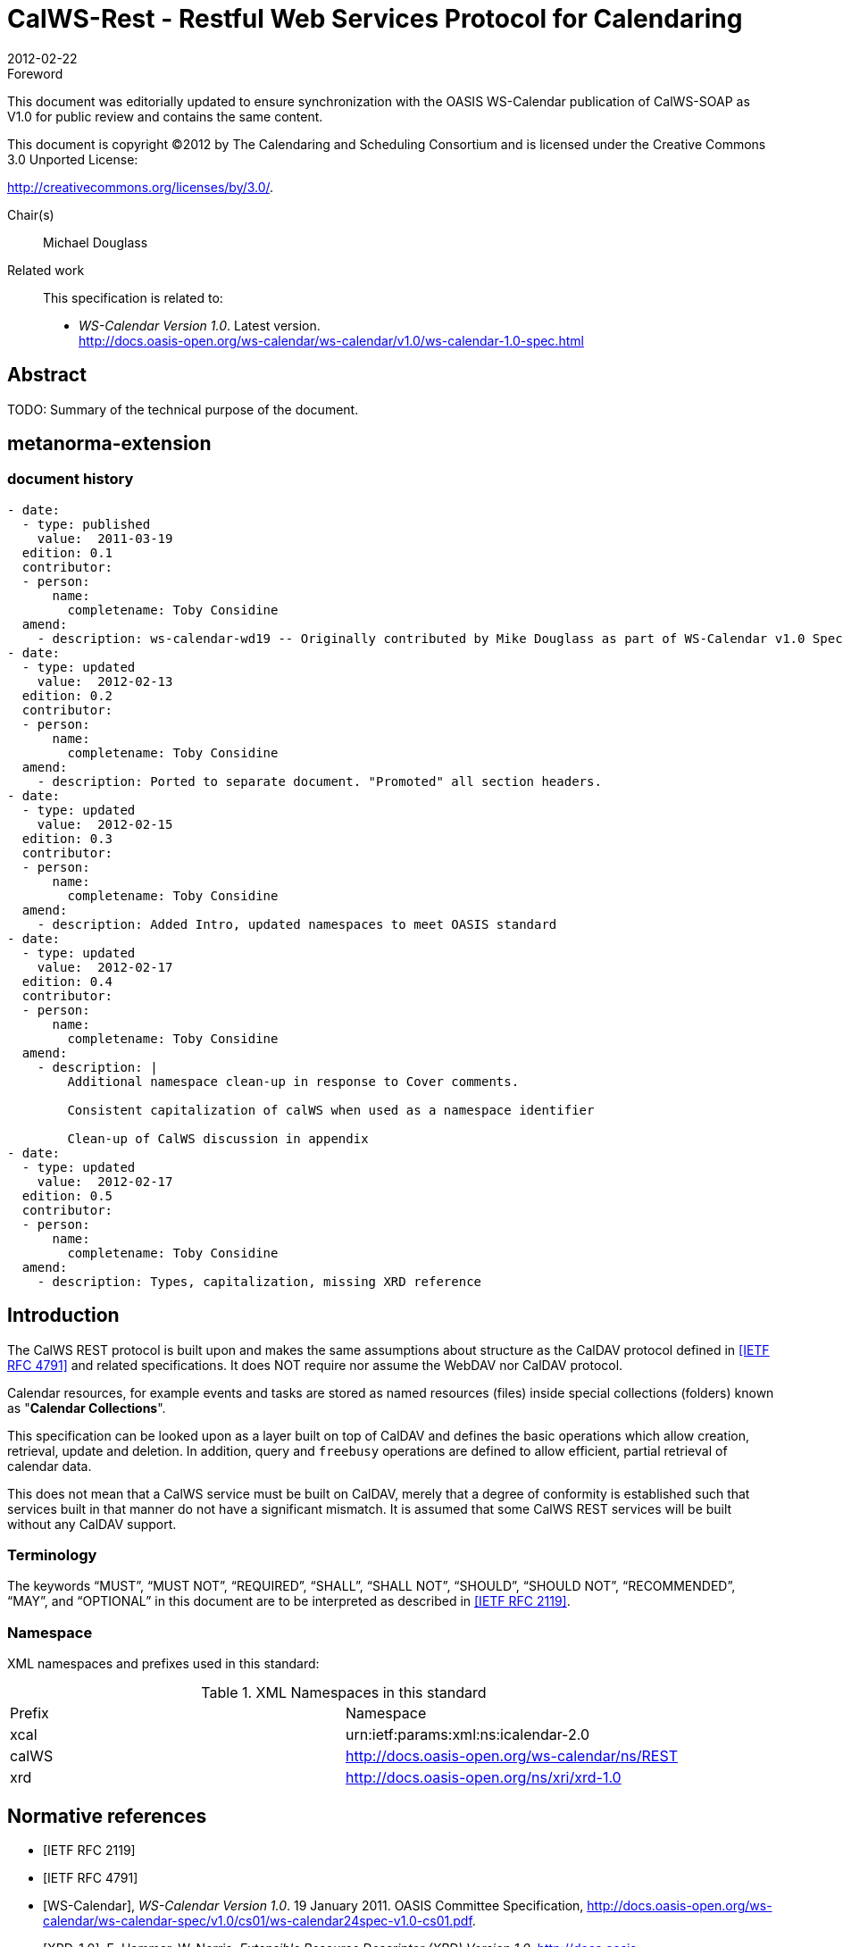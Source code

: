 = CalWS-Rest - Restful Web Services Protocol for Calendaring
:docnumber: 1011
:copyright-year: 2012
:language: en
:doctype: report
:edition: 1.0.1
:status: draft
:revdate: 2012-02-22
:published-date:
:technical-committee: XML
:mn-document-class: cc
:mn-output-extensions: xml,html,pdf,rxl
:local-cache-only:
:fullname: Michael Douglass
:role: editor
:email: douglm@rpi.edu
:affiliation: Rensselaer Polytechnic Institute

.Foreword

This document was editorially updated to ensure synchronization with the OASIS
WS-Calendar publication of CalWS-SOAP as V1.0 for public review and contains
the same content.

This document is copyright (C)2012 by The Calendaring and Scheduling
Consortium and is licensed under the Creative Commons 3.0 Unported License:

http://creativecommons.org/licenses/by/3.0/.

Chair(s):: Michael Douglass

Related work::
+
--
This specification is related to:

* _WS-Calendar Version 1.0_. Latest version. +
http://docs.oasis-open.org/ws-calendar/ws-calendar/v1.0/ws-calendar-1.0-spec.html
--

[abstract]
== Abstract

TODO: Summary of the technical purpose of the document.

[.preface]
== metanorma-extension

=== document history

[source,yaml]
----
- date:
  - type: published
    value:  2011-03-19
  edition: 0.1
  contributor:
  - person:
      name:
        completename: Toby Considine
  amend:
    - description: ws-calendar-wd19 -- Originally contributed by Mike Douglass as part of WS-Calendar v1.0 Specification. See full history in that document.
- date:
  - type: updated
    value:  2012-02-13
  edition: 0.2
  contributor:
  - person:
      name:
        completename: Toby Considine
  amend:
    - description: Ported to separate document. "Promoted" all section headers.
- date:
  - type: updated
    value:  2012-02-15
  edition: 0.3
  contributor:
  - person:
      name:
        completename: Toby Considine
  amend:
    - description: Added Intro, updated namespaces to meet OASIS standard
- date:
  - type: updated
    value:  2012-02-17
  edition: 0.4
  contributor:
  - person:
      name:
        completename: Toby Considine
  amend:
    - description: |
        Additional namespace clean-up in response to Cover comments.

        Consistent capitalization of calWS when used as a namespace identifier

        Clean-up of CalWS discussion in appendix
- date:
  - type: updated
    value:  2012-02-17
  edition: 0.5
  contributor:
  - person:
      name:
        completename: Toby Considine
  amend:
    - description: Types, capitalization, missing XRD reference
----

== Introduction

The CalWS REST protocol is built upon and makes the same assumptions about structure as the CalDAV
protocol defined in <<rfc4791>> and related specifications. It does NOT require nor assume the WebDAV
nor CalDAV protocol.

Calendar resources, for example events and tasks are stored as named resources (files) inside special
collections (folders) known as "**Calendar Collections**".

This specification can be looked upon as a layer built on top of CalDAV and defines the basic operations
which allow creation, retrieval, update and deletion. In addition, query and `freebusy` operations are
defined to allow efficient, partial retrieval of calendar data.

This does not mean that a CalWS service must be built on CalDAV, merely that a degree of conformity is
established such that services built in that manner do not have a significant mismatch. It is assumed that
some CalWS REST services will be built without any CalDAV support.

=== Terminology

The keywords "`MUST`", "`MUST NOT`", "`REQUIRED`", "`SHALL`", "`SHALL NOT`", "`SHOULD`",
"`SHOULD NOT`", "`RECOMMENDED`", "`MAY`", and "`OPTIONAL`" in this document are to be interpreted as
described in <<rfc2119>>.

=== Namespace

XML namespaces and prefixes used in this standard:

.XML Namespaces in this standard
|===
| Prefix | Namespace
| xcal | urn:ietf:params:xml:ns:icalendar-2.0
| calWS | http://docs.oasis-open.org/ws-calendar/ns/REST
| xrd | http://docs.oasis-open.org/ns/xri/xrd-1.0
|===

[bibliography]
== Normative references

* [[[rfc2119,IETF RFC 2119]]]

* [[[rfc4791,IETF RFC 4791]]]

* [[[wscal, WS-Calendar]]], _WS-Calendar Version 1.0_. 19 January 2011. OASIS Committee Specification, http://docs.oasis-open.org/ws-calendar/ws-calendar-spec/v1.0/cs01/ws-calendar24spec-v1.0-cs01.pdf.

* [[[xrd,XRD-1.0]]], E. Hammer, W. Norris, _Extensible Resource Descriptor (XRD) Version 1.0_, http://docs.oasis-open.org/xri/xrd/v1.0/xrd-1.0.html

* [[[rfc4918,RFC 4918]]]

* [[[rfc3339,RFC 3339]]]

* [[[rfc2616,RFC 2616]]]

* [[[xcal,IETF I-D draft-daboo-et-al-icalendar-in-xml]]]]

* [[[webl,IETF I-D draft-nottingham-http-link-header]]]

* [[[fb,CC/S 0903]]]

== Calendar Services

The Service interactions are built upon and make the same assumptions about structure as the CalDAV
protocol defined in <<rfc4791>> and related specifications. It does NOT require nor assume the WebDAV
nor CalDAV protocol but does make use of some of the same elements and structures in the CalDAV
XML namespace.

Calendar resources, for example events and tasks are stored as named resources (files) inside special
collections (folders) known as "*Calendar Collections*".

These services can be looked upon as a layer built on top of CalDAV and defines the basic operations
which allow creation, retrieval, update and deletion. In addition, query, and free-busy operations are
defined to allow efficient, partial retrieval of calendar data.

These services assume a degree of conformity with CalDAV is established such that services built in that
manner do not have a significant mismatch. It is assumed that some WS-Calendar services will be built
without any CalDAV support.

=== Overview of the protocol

The protocol is an HTTP based RESTfull protocol using a limited set of methods. Each request may be
followed by a response containing status information.
The following methods are specified in the protocol description, `PUT`, `POST`, `GET`, `DELETE`. To avoid
various issues with certain methods being blocked clients may use the `X-HTTP-Method-Override:` header
to specify the intended operation. Servers `SHOULD` behave as if the named method was used.

[source%unnumbered]
----
POST /user/fred/calendar/ HTTP/1.1
...
X-HTTP-Method-Override: PUT
Properties
----

A service or resource will have a number of properties which describe the current state of that service or
resource. These properties are accessed through a `GET` on the target resource or service with an
`ACCEPT` header specifying `application/xrd+xml`. See <<sec-2.1.3.6>>.

The following operations are defined by this specification:

* Retrieval and update of service and resource properties
* Creation of a calendar object
* Retrieval of a calendar object
* Update of a calendar object
* Deletion of a calendar object
* Query
* Free-busy query

==== Calendar Object Resources

The same restrictions apply to Calendar Object Resources as specified in CalDAV <<rfc4791,section=4.2>>.
An additional constraint for CalWS is that no timezone specifications are transferred.

==== Timezone information

It is assumed that the client and server each have access to a full set of up to date timezone information.
Timezones will be referenced by a timezone identifier from the full set of Olson data together with a set of
well-known aliases defined [TZDB]. CalWS services may advertise themselves as timezone servers
through the server properties object.

==== Issues not addressed by this specification

A number of issues are not addressed by this version of the specification, either because they should be
addressed elsewhere or will be addressed at some later date.

===== Access Control

It is assumed that the targeted server will set an appropriate level of access based on authentication. This
specification will not attempt to address the issues of sharing or Access Control Lists (ACLs).

===== Provisioning

The protocol will not provide any explicit provisioning operations. If it is possible to authenticate or
address a principals calendar resources then they `MUST` be automatically created if necessary or
appropriate

===== Copy/Move

These operations are not yet defined for this version of the CalWS protocol. Both operations raise a
number of issues. In particular implementing a move operation through a series of retrievals, insertions
and deletions may cause undesirable side-effects. Both these operations will be defined in a later version
of this specification.

===== Creating Collections

We will not address the issue of creating collections within the address space. The initial set is created by
provisioning.

===== Retrieving collections

This operation is currently undefined. A `GET` on a collection may fail or return a complete calendar object
representing the collection.

[[sec-2.1.3.6]]
===== Setting service and resource properties.

These operations are not defined in this version of the specification. In the future it will be possible to
define or set the properties for the service or resources within the service.

==== CalWS Glossary

===== Hrefs

An `href` is a URI reference to a resource, for example

[source%unnumbered]
----
"http://example.org/user/fred/calendar/event1.ics".
----

The URL above reflects a possible structure for a calendar server. All URLs should be absolute or path-absolute
following the rules defined in <<rfc4918,section=8.3>>.

===== Calendar Object Resource

A calendar object resource is an event, meeting or a task. Attachments are resources but NOT calendar
object resources. An event or task with overrides is a single calendar resource entity.

===== Calendar Collection

A folder only allowed to contain calendar object resources.

===== Scheduling Calendar Collection

A folder only allowed to contain calendar resources which is also used for scheduling operations.
Scheduling events placed in such a collection will trigger implicit scheduling activity on the server.

===== Principal Home

The collection under which all the resources for a given principal are stored. For example, for principal
"`fred`" the principal home might be "`/user/fred/`"

== Error conditions

Each operation on the calendar system has a number of pre-conditions and post-conditions that apply.

A "precondition" for a method describes the state of the server that must be true for that method to be
performed. A "post-condition" of a method describes the state of the server that must be true after that
method has been completed. Any violation of these conditions will result in an error response in the form
of a CalWS XML error element containing the violated condition and an optional description.

Each method specification defines the preconditions that must be satisfied before the method can
succeed. A number of post-conditions are generally specified which define the state that must exist after
the execution of the operation. Preconditions and post-conditions are defined as error elements in the
CalWS XML namespace.

=== Example: error with CalDAV error condition

[source%unnumbered]
----
<?xml version="1.0" encoding="utf-8"
  xmlns:CW="Error! Reference source not found.""
  xmlns:C="http://docs.oasis-open.org/ws-calendar/ns/REST" ?>
<CW:error>
  <C:supported-filter>
    <C:prop-filter name="X-ABC-GUID"/>
  </C:supported-filter>
  <CW:description>Unknown property </CW:description>
</CW:error>
----

== Properties and link relations

=== Property and relation-type URIs

In the `XRD` entity returned properties and related services and entities are defined by absolute URIs
which correspond to the extended relation type defined in <<webl,section=4.2>>. These URIs do NOT
correspond to any real entity on the server and clients should not attempt to retrieve any data at that
target.

Certain of these property URIs correspond to CalDAV preconditions. Each URL is prefixed by the CalWS
relations and properties namespace http://docs.oasis-open.org/ws-calendar/ns/REST/. Those properties which
correspond to CalDAV properties have the additional path element "**caldav/**", for example

[source%unnumbered]
----
http://docs.oasis-open.org/ws-calendar/ns/REST/supported-calendar-data
----

corresponds to

[source%unnumbered]
----
CalDAV:supported-calendar-data
----

In addition to those CalDAV properties, the CalWS specification defines a number of other properties and
link relations with the URI prefix of http://docs.oasis-open.org/ws-calendar/ns/REST.

=== `supported-features` property

http://docs.oasis-open.org/ws-calendar/ns/REST/supported-features

This property defines the features supported by the target. All resources contained and managed by the
service should return this property. The value is a comma separated list containing one or more of the
following

* `calendar-access` - the service supports all `MUST` requirements in this specification
+
--
[source%unnumbered]
----
<Property type="http://docs.oasis-open.org/ws-calendar/ns/REST/supported-features">calendar-access</Property>
----
--

=== `max-attendees-per-instance`

http://docs.oasis-open.org/ws-calendar/ns/REST/max-attendees-per-instance

Defines the maximum number of attendees allowed per event or task.

=== `max-date-time`

http://docs.oasis-open.org/ws-calendar/ns/REST/max-date-time

Defines the maximum date/time allowed on an event or task

=== `max-instances`

http://docs.oasis-open.org/ws-calendar/ns/REST/max-instances

Defines the maximum number of instances allowed per event or task

=== `max-resource-size`

http://docs.oasis-open.org/ws-calendar/ns/REST/max-resource-size

Provides a numeric value indicating the maximum size of a resource in octets that the server is willing to
accept when a calendar object resource is stored in a calendar collection.

=== `min-date-time`

http://docs.oasis-open.org/ws-calendar/ns/REST/min-date-time

Provides a `DATE-TIME` value indicating the earliest date and time (in UTC) that the server is willing to
accept for any `DATE` or `DATE-TIME` value in a calendar object resource stored in a calendar collection.

=== `description`

http://docs.oasis-open.org/ws-calendar/ns/REST/description

Provides some descriptive text for the targeted collection.

=== `timezone-service` relation

http://docs.oasis-open.org/ws-calendar/ns/REST/timezone-service

The location of a timezone service used to retrieve timezone information and specifications. This may be
an absolute URL referencing some other service or a relative URL if the current server also provides a
timezone service.

[source%unnumbered]
----
<Link rel="http://docs.oasis-open.org/ws-calendar/ns/REST/timezone-service"
           href="http://example.com/tz" />
----

=== `principal-home` relation

http://docs.oasis-open.org/ws-calendar/ns/REST/principal-home

Provides the URL to the user home for the currently authenticated principal.

[source%unnumbered]
----
<Link rel="http://docs.oasis-open.org/ws-calendar/ns/REST/principal-home"
           href="http://example.com/user/fred" />
----

=== `current-principal-freebusy` relation

http://docs.oasis-open.org/ws-calendar/ns/REST/current-principal-freebusy

Provides the URL to use as a target for `freebusy` requests for the current authenticated principal.

[source%unnumbered]
----
<Link rel="http://docs.oasis-open.org/ws-calendar/ns/REST/current-principal-freebusy"
           href="http://example.com/freebusy/user/fred" />
----

=== `principal-freebusy` relation

http://docs.oasis-open.org/ws-calendar/ns/REST/principal-freebusy

Provides the URL to use as a target for `freebusy` requests for a different principal.

[source%unnumbered]
----
<Link rel="http://docs.oasis-open.org/ws-calendar/ns/REST/principal-freebusy"
           href="http://example.com/freebusy" />
----

=== `child-collection` relation

http://docs.oasis-open.org/ws-calendar/ns/REST/child-collection

Provides information about a child collections for the target. The `href` attribute gives the URI of the
collection. The element should only have CalWS child elements giving the type of the collection, that is
the `calWS:collection` link property and the CalWS-calendar-collection link property. This allows clients to
determine the structure of a hierarchical system by targeting each of the child collections in turn.

The `xrd:title` child element of the link element provides a description for the child-collection.

[source%unnumbered]
----
<Link rel="http://http://docs.oasis-open.org/ws-calendar/ns/REST/child-collection"
           href="http://example.com/calWS/user/fred/calendar">
  <Title xml:lang="en">Calendar</Title>
  <Property type="http://docs.oasis-open.org/ws-calendar/ns/REST/collection"
            xsi:nil="true" />
  <Property type="http://docs.oasis-open.org/ws-calendar/ns/REST/calendar-collection"
            xsi:nil="true" />
</Link>
----

=== `created` link property

http://docs.oasis-open.org/ws-calendar/ns/REST/created

Appears within a link relation describing collections or entities. The value is a date-time as defined in
<<wscal,section=5.6>>.

[source%unnumbered]
----
<Property type="http://docs.oasis-open.org/ws-calendar/ns/REST/created">1985-04-12T23:20:50.52Z</Property>
----

=== `last-modified` property

http://docs.oasis-open.org/ws-calendar/ns/REST/last-modified

Appears within an `xrd` object describing collections or entities. The value is the same format as would
appear in the Last-Modified header and is defined in <<rfc2616,section=3.3.1>>

[source%unnumbered]
----
<Property type="http://docs.oasis-open.org/ws-calendar/ns/REST/last-modified">Mon, 12 Jan 1998 09:25:56 GMT</Property>
----

=== `displayname` property

http://docs.oasis-open.org/ws-calendar/ns/REST/displayname

Appears within an `xrd` object describing collections or entities. The value is a localized name for the entity
or collection.

[source%unnumbered]
----
<Property type="http://docs.oasis-open.org/ws-calendar/ns/REST/displayname">My Calendar</Property>
----

=== `timezone` property

http://docs.oasis-open.org/ws-calendar/ns/REST/timezone

Appears within an `xrd` object describing collections. The value is a text timezone identifier.

[source%unnumbered]
----
<Property type="http://docs.oasis-open.org/ws-calendar/ns/REST/timezone">America/New_York</Property>
----

=== `owner` property

http://docs.oasis-open.org/ws-calendar/ns/REST/owner

Appears within an `xrd` object describing collections or entities. The value is a server specific URI.

[source%unnumbered]
----
<Property type="http://docs.oasis-open.org/ws-calendar/ns/REST/owner">/principals/users/mike</Property>
----

=== `collection` link property

http://docs.oasis-open.org/ws-calendar/ns/REST/collection

Appears within a link relation describing collections or entities. The property takes no value and indicates
that this child element is a collection.

[source%unnumbered]
----
<Property type="http://docs.oasis-open.org/ws-calendar/ns/REST/collection"
          xsi:nil="true" />
----

=== `calendar-collection` link property

http://docs.oasis-open.org/ws-calendar/ns/REST/calendar-collection

Appears within a link relation describing collections or entities. The property takes no value and indicates
that this child element is a calendar collection.

[source%unnumbered]
----
<Property type="http://docs.oasis-open.org/ws-calendar/ns/REST/calendar-collection"
          xsi:nil="true" />
----

=== `calWS:privilege-set` XML element

http://docs.oasis-open.org/ws-calendar/ns/REST/calws:privilege-set

Appears within a link relation describing collections or entities and specifies the set of privileges allowed
to the current authenticated principal for that collection or entity.

[source%unnumbered]
----
<!ELEMENT calWS:privilege-set (calWS:privilege*)>
<!ELEMENT calWS:privilege ANY>
----

Each privilege element defines a privilege or access right. The following set is currently defined

* calWS: Read - current principal has read access
* calWS: Write - current principal has write access

[source%unnumbered]
----
<calWS:privilege-set>
  <calWS:privilege><calWS:read></calWS:privilege>
  <calWS:privilege><calWS:write></calWS:privilege>
</calWS:privilege-set>
----

[[sec-retrieving]]
== Retrieving Collection and Service Properties

Properties, related services and locations are obtained from the service or from service resources in the
form of an XRD document as defined by <<xrd>>.

Given the URL of a CalWS service a client retrieves the service XRD document through a `GET` on the
service URL with an `ACCEPT` header specifying `application/xrd+xml`.

Retrieving resource properties is identical to obtaining service properties, that is, execute a `GET` on the
target URL with an `ACCEPT` header specifying `application/xrd+xml`.

The service properties define the global limits and defaults. Any properties defined on collections within
the service hierarchy override those service defaults. The service may choose to prevent such overriding
of defaults and limits when appropriate.

=== Request parameters

* None

=== Responses

* 200: OK
* 403: Forbidden
* 404: Not found

=== Example - retrieving server properties

[source%unnumbered]
----
>>Request

GET / HTTP/1.1
Host: example.com
ACCEPT:application/xrd+xml

>>Response
<XRD xmlns="http://docs.oasis-open.org/ns/xri/xrd-1.0"
     xmlns:xsi="http://www.w3.org/2001/XMLSchema-instance">
  <Expires>1970-01-01T00:00:00Z</Expires>
  <Subject>http://example.com/calWS</Subject>
  <Property type="http://docs.oasis-open.org/ws-calendar/ns/REST/created">1970-01-01</Property>

  <Link rel="http://docs.oasis-open.org/ws-calendar/ns/REST/timezone-service"
        href="http://example.com/tz" />

  <calWS:privilege-set>
    <calWS:privilege><calWS:read></calWS:privilege>
  </calWS:privilege-set>

  <Link rel="http://docs.oasis-open.org/ws-calendar/ns/REST/principal-home"
        type="collection"
        href="http://example.com/calWS/user/fred">
    <Title xml:lang="en">Fred's calendar home</Title>
  </Link>

  <Link rel="http://docs.oasis-open.org/ws-calendar/ns/REST/child-collection"
        type="calendar,scheduling"
        href="http://example.com/calWS/user/fred/calendar">
    <Title xml:lang="en">Calendar</Title>
  </Link>

  <Property type="http://docs.oasis-open.org/ws-calendar/ns/REST/max-instances">1000</Property>

  <Property type="http://docs.oasis-open.org/ws-calendar/ns/REST/max-attendees-per-instance">100</Property>
    ...
</XRD>
----

== Creating Calendar Object Resources

Creating calendar object resources is carried out by a `POST` on the parent collection. The body of the
request will contain the resource being created. The request parameter "action=create" indicates this
`POST` is a create. The location header of the response gives the URL of the newly created object.

=== Request parameters

* action=create

=== Responses

* 201: created
* 403: Forbidden - no access

[[sec-preconditions]]
=== Preconditions for Calendar Object Creation

* *`calWS:target-exists`*: The target of a `PUT` must exist. Use `POST` to create entities and `PUT` to
update them.
* *`calWS:not-calendar-data`*: The resource submitted in the `PUT` request, or targeted by a `COPY` or
`MOVE` request, `MUST` be a supported media type (i.e., iCalendar) for calendar object resources;
* *`calWS:invalid-calendar-data`*: The resource submitted in the `PUT` request, or targeted by a `COPY`
or `MOVE` request, `MUST` be valid data for the media type being specified (i.e., `MUST` contain valid
iCalendar data);
* *`calWS:invalid-calendar-object-resource`*: The resource submitted in the `PUT` request, or targeted
by a `COPY` or `MOVE` request, `MUST` obey all restrictions specified in Calendar Object Resources
(e.g., calendar object resources `MUST NOT` contain more than one type of calendar component,
calendar object resources `MUST NOT` specify the iCalendar `METHOD` property, etc.);
* *`calWS:unsupported-calendar-component`*: The resource submitted in the `PUT` request, or
targeted by a `COPY` or `MOVE` request, `MUST` contain a type of calendar component that is
supported in the targeted calendar collection;
* *`calWS:uid-conflict`*: The resource submitted in the `PUT` request, or targeted by a `COPY` or `MOVE`
request, `MUST NOT` specify an iCalendar `UID` property value already in use in the targeted
calendar collection or overwrite an existing calendar object resource with one that has a different
UID property value. Servers `SHOULD` report the URL of the resource that is already making use of
the same UID property value in the `calWS:href` element
+
--
[source%unnumbered]
----
<!ELEMENT uid-conflict (calWS:href)>
----
--
* *`calWS:invalid-calendar-collection-location`*: In a `COPY` or `MOVE` request, when the Request-
URI is a calendar collection, the Destination-URI `MUST` identify a location where a calendar
collection can be created;
* *`calWS:exceeds-max-resource-size`*: The resource submitted in the `PUT` request, or targeted by a
`COPY` or `MOVE` request, `MUST` have an octet size less than or equal to the value of the
`CalDAV:max-resource-size` property value on the calendar collection where the resource will be
stored;
* *`calWS:before-min-date-time`*: The resource submitted in the `PUT` request, or targeted by a `COPY`
or `MOVE` request, `MUST` have all of its iCalendar `DATE` or `DATE-TIME` property values (for each
recurring instance) greater than or equal to the value of the `CalDAV:min-date-time` property value
on the calendar collection where the resource will be stored;
* *`calWS:after-max-date-time`*: The resource submitted in the `PUT` request, or targeted by a `COPY`
or `MOVE` request, `MUST` have all of its iCalendar `DATE` or `DATE-TIME` property values (for each
recurring instance) less than the value of the `CalDAV:max-date-time` property value on the calendar
collection where the resource will be stored;
* *`calWS:too-many-instances`*: The resource submitted in the `PUT` request, or targeted by a `COPY`
or `MOVE` request, `MUST` generate a number of recurring instances less than or equal to the value
of the `CalDAV:max-instances` property value on the calendar collection where the resource will be
stored;
* *`calWS:too-many-attendees-per-instance`*: The resource submitted in the `PUT` request, or
targeted by a `COPY` or `MOVE` request, `MUST` have a number of `ATTENDEE` properties on any one
instance less than or equal to the value of the `CalDAV:max-attendees-per-instance` property value
on the calendar collection where the resource will be stored;

=== Example - successful `POST`

[source%unnumbered]
----
>>Request

POST /user/fred/calendar/?action=create HTTP/1.1
Host: example.com
Content-Type: application/xml+calendar; charset="utf-8"
Content-Length: ?

<?xml version="1.0" encoding="utf-8" ?>
<icalendar xmlns="urn:ietf:params:xml:ns:icalendar-2.0">
  <vcalendar>
  ...
  </vcalendar>
</icalendar>

>>Response

HTTP/1.1 201 Created
Location: http://example.com/user/fred/calendar/event1.ics
----

=== Example - unsuccessful `POST`

[source%unnumbered]
----
>>Request

POST /user/fred/readcalendar/?action=create HTTP/1.1
Host: example.com
Content-Type: text/text; charset="utf-8"
Content-Length: ?

This is not an xml calendar object

>>Response

HTTP/1.1 403 Forbidden
  <?xml version="1.0" encoding="utf-8"
    xmlns:D="DAV:"
    xmlns:C="urn:ietf:params:xml:ns:caldav" ?>
<D:error>
    <C:supported-calendar-data/>
    <D:description>Not an icalendar object</D:description>
</D:error>
----

== Retrieving resources

A simple `GET` on the href will return a named resource. If that resource is a recurring event or task with
overrides, the entire set will be returned. The desired format is specified in the `ACCEPT` header. The
default form is `application/xml+calendar`

=== Request parameters

* none

=== Responses

* 200: OK
* 403: Forbidden - no access
* 406 The requested format specified in the accept header is not supported.

=== Example - successful fetch

[source%unnumbered]
----
>>Request

GET /user/fred/calendar/event1.ics HTTP/1.1
Host: example.com

>>Response

HTTP/1.1 200 OK
Content-Type: application/xml+calendar; charset="utf-8"
Content-Length: ?

<?xml version="1.0" encoding="utf-8" ?>
<icalendar xmlns="urn:ietf:params:xml:ns:icalendar-2.0">
  <vcalendar>
  ...
  </vcalendar>
</icalendar>
----

=== Example - unsuccessful fetch

[source%unnumbered]
----
>>Request

PUT /user/fred/calendar/noevent1.ics HTTP/1.1
Host: example.com

>>Response

HTTP/1.1 404 Not found
----

== Updating resources

Resources are updated with the `PUT` method targeted at the resource `href`. The body of the request
contains a complete new resource which effectively replaces the targeted resource. To allow for
optimistic locking of the resource use the if-match header.

When updating a recurring event all overrides and master must be supplied as part of the content.

Preconditions as specified in <<sec-preconditions>> are applicable.

=== Responses

* 200: OK
* 304: Not modified - entity was modified by some other request
* 403: Forbidden - no access, does not exist etc. See error response

[example]
.Successful update
====
[source]
----
>>Request

PUT /user/fred/calendar/event1.ics HTTP/1.1
Host: example.com
Content-Type: application/xml+calendar; charset="utf-8"
Content-Length: ?

<?xml version="1.0" encoding="utf-8" ?>
<icalendar xmlns="urn:ietf:params:xml:ns:icalendar-2.0">
  <vcalendar>
  ...
  </vcalendar>
</icalendar>

>>Response

HTTP/1.1 200 OK
----
====

[example]
.Unsuccessful update
====
[source]
----
>>Request

PUT /user/fred/readcalendar/event1.ics HTTP/1.1
Host: example.com
Content-Type: application/xml+calendar; charset="utf-8"
Content-Length: ?

<?xml version="1.0" encoding="utf-8" ?>
<icalendar xmlns="urn:ietf:params:xml:ns:icalendar-2.0">
  <vcalendar>
  ...
  </vcalendar>
</icalendar>

>>Response

HTTP/1.1 403 Forbidden
Content-Type: application/xml; charset="utf-8"
Content-Length: xxxx

<?xml version="1.0" encoding="utf-8"
  xmlns:D="DAV:"
  xmlns:CW="http://docs.oasis-open.org/ws-calendar/ns/REST/calws" ?>
<CW:error>
  <CW:target-exists/>
  <CW:description>Target of update must exist</C:description>
</CW:error>
----
====

== Deletion of resources

Delete is defined in <<rfc2616,section=9.7>>. In addition to conditions defined in that specification, servers
must remove any references from the deleted resource to other resources. Resources are deleted with
the `DELETE` method targeted at the resource URL. After a successful completion of a deletion a `GET` on
that URL must result in a 404 - Not Found status.

=== Delete for Collections

Delete for collections may or may not be supported by the server. Certain collections are considered
undeletable. On a successful deletion of a collection all contained resources to any depth must also be
deleted.

=== Responses

* 200: OK
* 403: Forbidden - no access
* 404: Not Found

== Querying calendar resources

Querying provides a mechanism by which information can be obtained from the service through possibly
complex queries. A list of iCalendar properties can be specified to limit the amount of information returned
to the client. A query takes the parts

* Limitations on the data returned
* Selection of the data
* Optional timezone id for floating time calculations.

The current specification uses CalDAV `multiget` and `calendar-query` XML bodies as specified in
<<rfc4791>> with certain limitations and differences.

. The `POST` method is used for all requests, the action being identified by the outer element.
. While CalDAV servers generally only support <<rfc5545>> and assume that as the default, the
delivery format for CalWS will, by default, be <<xcal>>.
. The CalDAV query allows the specification of a number of `DAV` properties. Specification of these
properties, with the exception of `DAV:getetag`, is considered an error in CalWS.
. The `CalDAV:propnames` element is invalid

With those differences, the CalDAV specification is the normative reference for this operation.

=== Limiting data returned

This is achieved by specifying one of the following

* `CalDAV:allprop` return all properties (some properties are specified as not being part of the `allprop`
set so are not returned)
* `CalDAV:prop` An element which contains a list of properties to be returned. May only contain
`DAV:getetag` and `CalDAV:calendar-data`

Of particular interest, and complexity, is the calendar-data property which can contain a time range to
limit the range of recurrences returned and/or a list of calendar properties to return.

=== Pre/postconditions for calendar queries

The preconditions as defined in <<rfc4791,section=7.8>> apply here. CalDav errors may be reported by
the service when preconditions or postconditions are violated.

=== Example: time range limited retrieval

This example shows the time-range limited retrieval from a calendar which results in 2 events, one a
recurring event and one a simple non-recurring event.

[source%unnumbered]
----
>> Request <<

POST /user/fred/calendar/ HTTP/1.1
Host: calWS.example.com
Depth: 1
Content-Type: application/xml; charset="utf-8"
Content-Length: xxxx

<?xml version="1.0" encoding="utf-8" ?>
<C:calendar-query xmlns:D="DAV:"
  xmlns:C="urn:ietf:params:xml:ns:caldav">
  <D:prop>
    <D:getetag/>
    <C:calendar-data content-type="application/xml+calendar" >
      <C:comp name="VCALENDAR">
        <C:prop name="VERSION"/>
        <C:comp name="VEVENT">
          <C:prop name="SUMMARY"/>
          <C:prop name="UID"/>
          <C:prop name="DTSTART"/>
          <C:prop name="DTEND"/>
          <C:prop name="DURATION"/>
          <C:prop name="RRULE"/>
          <C:prop name="RDATE"/>
          <C:prop name="EXRULE"/>
          <C:prop name="EXDATE"/>
          <C:prop name="RECURRENCE-ID"/>
        </C:comp>
      </C:comp>
    </C:calendar-data>
  </D:prop>
  <C:filter>
    <C:comp-filter name="VCALENDAR">
      <C:comp-filter name="VEVENT">
        <C:time-range start="20060104T000000Z"
                      end="20060105T000000Z"/>
      </C:comp-filter>
    </C:comp-filter>
  </C:filter>
</C:calendar-query>

>> Response <<

HTTP/1.1 207 Multi-Status
Date: Sat, 11 Nov 2006 09:32:12 GMT
Content-Type: application/xml; charset="utf-8"
Content-Length: xxxx

<?xml version="1.0" encoding="utf-8" ?>
<D:multistatus xmlns:D="DAV:"
               xmlns:C="urn:ietf:params:xml:ns:caldav">
  <D:response>
    <D:href>http://cal.example.com/bernard/work/abcd2.ics</D:href>
    <D:propstat>
      <D:prop>
        <D:getetag>"fffff-abcd2"</D:getetag>
        <C:calendar-data content-type="application/xml+calendar" >
          <xc:icalendar
            xmlns:xc="urn:ietf:params:xml:ns:icalendar-2.0">
    <xc:vcalendar>
      <xc:properties>
      <xc:calscale><text>GREGORIAN</text></xc:calscale>
      <xc:prodid>
        <xc:text>-//Example Inc.//Example Calendar//EN</xc:text>
      </xc:prodid>
        <xc:version><xc:text>2.0</xc:text></xc:version>
      </xc:properties>
      <xc:components>
        <xc:vevent>
          <xc:properties>
            <xc:dtstart>
              <xc:parameters>
                <xc:tzid>US/Eastern<xc:tzid>
              <xc:parameters>
              <xc:date-time>20060102T120000</xc:date-time>
            </xc:dtstart>
            <xc:duration><xc:duration>PT1H</xc:duration></xc:duration>
            <xc:summary>
              <xc:text>Event #2</xc:text>
            </xc:summary>
            <xc:uid>
              <xc:text>00959BC664CA650E933C892C@example.com</xc:text>
            </xc:uid>
            <xc:rrule>
              <xc:recur>
                <xc:freq>DAILY</xc:freq>
                <xc:count>5</xc:count>
              </xc:recur>
            </xc:rrule>
          </xc:properties>
        </xc:vevent>

        <xc:vevent>
          <xc:properties>
            <xc:dtstart>
              <xc:parameters>
                <xc:tzid>US/Eastern<xc:tzid>
              <xc:parameters>
              <xc:date-time>20060104T140000</xc:date-time>
            </xc:dtstart>
            <xc:duration><xc:duration>PT1H</xc:duration></xc:duration>
            <xc:summary>
              <xc:text>Event #2 bis</xc:text>
            </xc:summary>
            <xc:uid>
              <xc:text>00959BC664CA650E933C892C@example.com</xc:text>
            </xc:uid>
            <xc:recurrence-id>
              <xc:parameters>
                <xc:tzid>US/Eastern<xc:tzid>
              <xc:parameters>
              <xc:date-time>20060104T120000</xc:date-time>
            </xc:recurrence-id>
            <xc:rrule>
              <xc:recur>
                <xc:freq>DAILY</xc:freq>
                <xc:count>5</xc:count>
              </xc:recur>
            </xc:rrule>
          </xc:properties>
        </xc:vevent>

        <xc:vevent>
          <xc:properties>
            <xc:dtstart>
              <xc:parameters>
                <xc:tzid>US/Eastern<xc:tzid>
              <xc:parameters>
              <xc:date-time>20060106T140000</xc:date-time>
            </xc:dtstart>
            <xc:duration><xc:duration>PT1H</xc:duration></xc:duration>
            <xc:summary>
              <xc:text>Event #2 bis bis</xc:text>
            </xc:summary>
            <xc:uid>
              <xc:text>00959BC664CA650E933C892C@example.com</xc:text>
            </xc:uid>
            <xc:recurrence-id>
              <xc:parameters>
                <xc:tzid>US/Eastern<xc:tzid>
              <xc:parameters>
              <xc:date-time>20060106T120000</xc:date-time>
            </xc:recurrence-id>
            <xc:rrule>
              <xc:recur>
                <xc:freq>DAILY</xc:freq>
                <xc:count>5</xc:count>
              </xc:recur>
            </xc:rrule>
          </xc:properties>
        </xc:vevent>
      </xc:components>
    </xc:vcalendar>
  </xc:icalendar>
            </C:calendar-data>
          </D:prop>
          <D:status>HTTP/1.1 200 OK</D:status>
        </D:propstat>
      </D:response>
      <D:response>
        <D:href>http://cal.example.com/bernard/work/abcd3.ics</D:href>
        <D:propstat>
          <D:prop>
            <D:getetag>"fffff-abcd3"</D:getetag>
            <C:calendar-data content-type="application/xml+calendar" >
              <xcal:icalendar
                xmlns:xc="urn:ietf:params:xml:ns:icalendar-2.0">
    <xc:vcalendar>
      <xc:properties>
        <xc:calscale><text>GREGORIAN</text></xc:calscale>
        <xc:prodid>
          <xc:text>-//Example Inc.//Example Calendar//EN</xc:text>
        </xc:prodid>
        <xc:version><xc:text>2.0</xc:text></xc:version>
      </xc:properties>
      <xc:components>
        <xc:vevent>
          <xc:properties>
            <xc:dtstart>
              <xc:parameters>
                <xc:tzid>US/Eastern<xc:tzid>
              <xc:parameters>
              <xc:date-time>20060104T100000</xc:date-time>
            </xc:dtstart>
            <xc:duration><xc:duration>PT1H</xc:duration></xc:duration>
            <xc:summary>
              <xc:text>Event #3</xc:text>
            </xc:summary>
            <xc:uid>
              <xc:text>DC6C50A017428C5216A2F1CD@example.com</xc:text>
            </xc:uid>
            <xc:rrule>
              <xc:recur>
                <xc:freq>DAILY</xc:freq>
                <xc:count>5</xc:count>
              </xc:recur>
            </xc:rrule>
          </xc:properties>
        </xc:vevent>
      </xc:components>
    </xc:vcalendar>
  </xc:icalendar>
        </C:calendar-data>
      </D:prop>
      <D:status>HTTP/1.1 200 OK</D:status>
    </D:propstat>
  </D:response>
</D:multistatus>
----

== Free-busy queries

Freebusy queries are used to obtain `freebusy` information for a calendar-collection or principals. The
result contains information only for events to which the current principal has sufficient access.

When targeted at a calendar collection the result is based only on the calendaring entities contained in
that collection. When targeted at a principal `freebusy` URL the result will be based on all information
which affect the principals `freebusy` status, for example availability.

The possible targets are:

* A calendar collection URL
* The XRD link with relation `CalWS/current-principal-freebusy`
* The XRD link with relation `CalWS/principal-freebusy` with a principal given in the request.

The query follows the specification defined in <<fb>> with certain limitations. As an
authenticated user to the CalWS service scheduling `read-freebusy` privileges must have been granted. As
an unauthenticated user equivalent access must have been granted to unauthenticated access.

Freebusy information is returned by default as `xcalendar` `VFREEBUSY` components, as defined by <<xcal>>.
Such a component is not meant to conform to the requirements of `VFREEBUSY` components in
<<rfc5546>>. The `VFREEBUSY` component `SHOULD` conform to section "4.6.4 Free/Busy Component" of
<<rfc5545>>. A client `SHOULD` ignore the `ORGANIZER` field.

Since a Freebusy query can only refer to a single user, a client will already know how to match the result
component to a user. A server `MUST` only return a single `VFREEBUSY` component.

=== `ACCEPT` header

The Accept header is used to specify the format for the returned data. In the absence of a header the
data should be returned as specified in <<xcal>>, that is, as if the following had been specified

[source%unnumbered]
----
ACCEPT: application/xml+calendar
----

=== URL Query Parameters

None of these parameters are required except for the conditions noted below. Appropriate defaults will be
supplied by the server.

==== `start`

Default:: The default value is left up to the server. It may be the current day, start of the current
month, etc.

Description:: Specifies the start date for the Freebusy data. The server is free to ignore this value and
return data in any time range. The client must check the data for the returned time range.

Format:: A profile of an <<rfc3339>> Date/Time. Fractional time is not supported. The server `MUST`
support the expanded version e.g.
+
--
`2007-01-02T13:00:00-08:00`
--
It is up to the server to interpret local date/times.

[example]
====
`2007-02-03T15:30:00-0800` +
`2007-12-01T10:15:00Z`
====

NOTE: Specifying only a start date/time without specifying an end-date/time or period should be
interpreted as in <<rfc5545>>. The effective period should cover the remainder of that day.

Date-only values are disallowed as the server cannot determine the correct start of the day. Only
UTC or date/time with offset values are permitted.

==== `end`

Default:: Same as `start`

Description:: Specifies the end date for the Freebusy data. The server is free to ignore this value.

Format:: Same as `start`

Example:: Same as `start`

==== `period`

Default:: The default value is left up to the server. The recommended value is "P42D".

Description:: Specifies the amount of Freebusy data to return. A client cannot specify both a period
and an end date. Period is relative to the start parameter.

Format:: A duration as defined in <<rfc5545,section=4.3.6>>

[example]
`P42D`

==== `account`

Default:: none

Description:: Specifies the principal when the request is targeted at the XRD `CalWS/principal-freebusy`.
Specification of this parameter is an error otherwise.

Format:: Server specific

[example]
====
[source%unnumbered]
----
fred
/principals/users/jim
user1@example.com
----
====

=== URL parameters - notes

The server is free to ignore the start, end and period parameters. It is recommended that the server
return at least 6 weeks of data from the current day.

A client `MUST` check the time range in the `VFREEBUSY` response as a server may return a different time
range than the requested range.

=== HTTP Operations

The server `SHOULD` return an Etag response header for a successful `GET` request targeting a Freebusy
read URL. Clients `MAY` use the Etag response header value to do subsequent "conditional" `GET`
requests that will avoid re-sending the Freebusy data again if it has not changed.

=== Response Codes

Below are the typical status codes returned by a `GET` request targeting a Freebusy URL. Note that other
HTTP status codes not listed here might also be returned by a server.

* 200 OK
* 302 Found
* 400 Start parameter could not be understood / End parameter could not be understood / Period
parameter could not be understood
* 401 Unauthorized
* 403 Forbidden
* 404 The data for the requested principal is not currently available, but may be available later.
* 406 The requested format in the accept header is not supported.
* 410 The data for the requested principal is no longer available
* 500 General server error

=== Examples

The following are examples of URLs used to retrieve Freebusy data for a user:

[example]
====
[source%unnumbered]
----
http://www.example.com/freebusy/user1@example.com?
start=2007-09-01T00:00:00-08:00&end=2007-09-31T00:00:00-08:00

http://www.example.com/freebusy/user1@example.com?
start=2007-09-01T00:00:00-08:00&end=2007-09-31T00:00:00-08:00

http://www.example.com/freebusy/user1@example.com

http://www.example.com/freebusy?user=user%201@example.com&
start=2008-01-01T00:00:00Z&end=2008-12-31T00:00:00Z
----
====

Some Request/Response Examples:

[example]
.A URL with no query parameters
====
[source%unnumbered]
----
>> Request <<
GET /freebusy/bernard/ HTTP/1.1
Host: www.example.com

>> Response <<
HTTP/1.1 200 OK
Content-Type: application/xml+calendar; charset="utf-8"
Content-Length: xxxx

<xc:icalendar xmlns:xc="urn:ietf:params:xml:ns:icalendar-2.0">
  <xc:vcalendar>
    <xc:properties>
      <xc:calscale><text>GREGORIAN</text></xc:calscale>
      <xc:prodid>
        <xc:text>-//Example Inc.//Example Calendar//EN</xc:text>
      </xc:prodid>
      <xc:version><xc:text>2.0</xc:text></xc:version>
    </xc:properties>
    <xc:components>
      <xc:vfreebusy>
        <xc:properties>
          <xc:uid>
            <xc:text>76ef34-54a3d2@example.com</xc:text>
          </xc:uid>
          <xc:dtstart>
            <xc:date-time>20060101T000000Z</xc:date-time>
          </xc:dtstart>
          <xc:dtend>
            <xc:date-time>20060108T000000Z</xc:date-time>
          </xc:dtend>
          <xc:dtstamp>
            <xc:date-time>20050530T123421Z</xc:date-time>
          </xc:dtstamp>
          <xc:freebusy>
            <xc:parameters>
              <xc:fbtype>BUSYTENTATIVE<xc:fbtype>
            <xc:parameters>
            <xc:period>20060102T100000Z/20060102T120000Z</xc:period>
          </xc:freebusy>
          <xc:freebusy>
            <xc:period>20060103T100000Z/20060103T120000Z</xc:period>
          </xc:freebusy>
          <xc:freebusy>
            <xc:period>20060104T100000Z/20060104T120000Z</xc:period>
          </xc:freebusy>
          <xc:freebusy>
            <xc:parameters>
              <xc:fbtype>BUSYUNAVAILABLE<xc:fbtype>
            <xc:parameters>
            <xc:period>20060105T100000Z/20060105T120000Z</xc:period>
          </xc:freebusy>
          <xc:freebusy>
            <xc:period>20060106T100000Z/20060106T120000Z</xc:period>
          </xc:freebusy>
        </xc:vfreebusy>
      </xc:components>
    </xc:vcalendar>
<xc:icalendar>
----
====

[example]
.A URL with start and end parameters
====
[source%unnumbered]
----
>> Request <<
GET /freebusy/user1@example.com?start=2007-09-01T00:00:00-08:00&end=2007-09-31T00:00:00-
08:00
HTTP/1.1
Host: www.example.com

>> Response <<
HTTP/1.1 200 OK
Content-Type: application/xml+calendar; charset="utf-8"
Content-Length: xxxx

<xc:icalendar xmlns:xc="urn:ietf:params:xml:ns:icalendar-2.0">
  <xc:vcalendar>
    <xc:properties>
       <xc:calscale><text>GREGORIAN</text></xc:calscale>
       <xc:prodid>
         <xc:text>-//Example Inc.//Example Calendar//EN</xc:text>
       </xc:prodid>
       <xc:version><xc:text>2.0</xc:text></xc:version>
     </xc:properties>
     <xc:components>
       <xc:vfreebusy>
         <xc:properties>
           <xc:uid>
             <xc:text>76ef34-54a3d2@example.com</xc:text>
           </xc:uid>
           <xc:dtstart>
             <xc:date-time>20070901T000000Z</xc:date-time>
           </xc:dtstart>
           <xc:dtend>
             <xc:date-time>20070931T000000Z</xc:date-time>
           </xc:dtend>
           <xc:dtstamp>
             <xc:date-time>20050530T123421Z</xc:date-time>
           </xc:dtstamp>
           <xc:freebusy>
             <xc:period>20070915T230000Z/20070916T010000Z</xc:period>
           </xc:freebusy>
         </xc:vfreebusy>
       </xc:components>
     </xc:vcalendar>
<xc:icalendar>
----
====

[example]
.A URL for which the server does not have any data for that user
====
[source%unnumbered]
----
>> Request <<
GET /freebusy/user1@example.com?start=2012-12-01T00:00:00-08:00&end=2012-12-31T00:00:00-
08:00
HTTP/1.1
Host: www.example.com

>> Response <<
HTTP/1.1 404 No data
----
====

== Conformance

The last numbered section in the specification must be the Conformance section. Conformance
Statements/Clauses go here.

[acknowledgments]
== Acknowledgments

The following individuals have participated in the creation of this specification and are gratefully
acknowledged

Participants:

* Bruce Bartell, Southern California Edison
* Brad Benson, Trane
* Edward Cazalet, Individual
* Toby Considine, University of North Carolina at Chapel Hill
* William Cox, Individual
* Sharon Dinges, Trane
* Mike, Douglass, Rensselaer Polytechnic Institute
* Craig Gemmill, Tridium, Inc.
* Girish Ghatikar, Lawrence Berkeley National Laboratory
* Gerald Gray, Southern California Edison
* David Hardin, ENERNOC
* Gale Horst, Electric Power Research Institute (EPRI)
* Gershon Janssen, Individual
* Ed Koch, Akuacom Inc.
* Benoit Lepeuple, LonMark International*
* Carl Mattocks, CheckMi*
* Robert Old, Siemens AG
* Alexander Papaspyrou, Technische Universitat Dortmund
* Joshua Phillips, ISO/RTO Council (IRC)
* Jeremy J. Roberts, LonMark International
* David Thewlis, CalConnect

The Calendaring and Scheduling Consortium (CalConnect) TC-XML committee worked closely with WS1013
Calendar Technical Committee, bridging to developing IETF standards and contributing the services
definitions that make up Services in Section 4. The Technical Committee gratefully acknowledges their
assistance and cooperation as well. Contributors to TC XML include:

* Cyrus Daboo, Apple
* Mike Douglass, Rensselaer Polytechnic Institute
* Steven Lees, Microsoft
* Tong Li, IBM

[appendix,obligation=informative]
== An Introduction to Internet Calendaring

_The WS-Calendar Technical Committee thanks CalConnect for contributing this overview of iCalendar
and its use._

=== iCalendar

==== History

The iCalendar specification was first produced by the IETF in 1998 as <<rfc2445>>. Since then it has
become the dominant standard for calendar data interchange on the internet and between devices
(desktop computers, mobile phones etc.). The specification was revised in 2009 as <<rfc5545>>.

Alongside iCalendar is the iTIP specification (<<rfc2446>> and revised as <<rfc5546>>) that defines how
iCalendar is used to carry out scheduling operations (for example, how an organizer can invite attendees
to a meeting and receive their replies). This forms the basis for email-based scheduling using iMIP (the
specification that describes how to use iTIP with email - <<rfc6047>>).

iCalendar itself is a text-based data format. However, an XML format is also available, providing a one-to1034
one mapping to the text format (<<draft>>).

iCalendar data files typically have a .ics file name extension. Most desktop calendar clients can import or
export iCalendar data, or directly access such data over the Internet using a variety of protocols.

==== Data model

The iCalendar data format has a well defined data model. "iCalendar objects" encompass a set of
"iCalendar Components" each of which contains a set of "iCalendar properties" and possibly other sub-
Components. An iCalendar property consists of a name, a set of optional parameters (specified as "key1041
value" pairs) and a value.

iCalendar Components include:

* "`VEVENT`" which represents an event
* "`VTODO`" which represents a task or to-do
* "`VJOURNAL`" which represents a journal entry
* "`VFREEBUSY`" which represents periods of free or busy time information
* "`VTIMEZONE`" which represents a timezone definition (timezone offset and daylight saving rules)
* "`VALARM`" is currently the only defined sub-Component and is used to set alarms or reminders on events
or tasks.

Properties include:

* "`DTSTART`" which represents a start time for a Component
* "`DTEND`" which represents an end time for a Component
* "`SUMMARY`" which represents a title or summary for a Component
* "`RRULE`" which can specify rules for repeating events or tasks (for example, every day, every week on
Tuesdays, etc.)
* "`ORGANIZER`" which represents the calendar user who is organizing an event or assigning a task
* "`ATTENDEE`" which represents calendar users attending an event or assigned a task

In addition to this data model and the pre-defined properties, the specification defines how all those are
used together to define the semantics of calendar objects and scheduling. The semantics are basically a
set of rules stating how all the Components and properties are used together to ensure that all iCalendar
products can work together to achieve good interoperability. For example, a rule requires that all events
must have one and only one "`DTSTART`" property. The most important part of the iCalendar specification
is the semantics of the calendaring model that it represents. The 1063 use of text or XML to encode those is
secondary.

==== Scheduling

The iTIP specification defines how iCalendar objects are exchanged in order to accomplish the key task
needed to schedule events or tasks. An example of a simple workflow is as follows:

. To schedule an event, an organizer creates the iCalendar object representing the event and adds
calendar users as attendees.
. The organizer then sends an iTIP "`REQUEST`" message to all the attendees.
. Upon receipt of the scheduling message, each attendee can decide whether they want to attend
the meeting or not.
. Each attendee can then respond back to the organizer using an iTIP "REPLY" message
indicating their own attendance status.

iTIP supports other types of scheduling messages, for example, to cancel meetings, add new instances to
a repeating meeting, etc.

==== Extensibility

iCalendar was designed to be extensible, allowing for new Components, properties and parameters to be
defined as needed. A registry exists to maintain the list of standard extensions with references to their
definitions to ensure anyone can use them and work well with others.

=== Calendar data access and exchange protocols

==== Internet Calendar Subscriptions

An Internet calendar subscription is simply an iCalendar data file made available on a web server. Users
can use this data in two ways:

* The data can be downloaded from the web server and then imported directly into an iCalendar
aware client. This solution works well for calendar data that is not likely to change over time (for
example the list of national holidays for the next year).
* Calendar clients that support "direct" subscriptions can use the URL to the calendar data on the
web server to download the calendar data themselves. Additionally, the clients can check the web
server on a regular basis for updates to the calendar data, and then update their own cached
copy of it. This allows calendar data that changes over time to be kept synchronized.

==== CalDAV

CalDAV is a calendar access protocol and is defined in <<rfc4791>>. The protocol is based on WebDAV
which is an extension to HTTP that provides enhanced capabilities for document management on web
servers.

CalDAV is used in a variety of different environments, ranging from very large internet service providers,
to large and small corporations or institutions, and to small businesses and individuals.

CalDAV clients include desktop applications, mobile devices and browser-based solutions. It can also be
used by "applets", for example, a web page panel that displays a user's upcoming events.

One of the key aspects of CalDAV is its data model. Simply put, it defines a "calendar home" for each
calendar user, within which any number of "calendars" can be created. Each "calendar" can contain any
number of iCalendar objects representing individual events, tasks or journal entries. This data model
ensures that clients and servers can interoperate well.

In addition to providing simple operations to read, write and delete calendar data, CalDAV provides a
querying mechanism to allow clients to fetch calendar data matching specific criteria. This is commonly
used by clients to do "time-range" queries, i.e., find the set of 1106 events that occur within a given start/end
time period.

CalDAV also supports access control allowing for features such as delegated calendars and calendar
sharing.

CalDAV also specifies how scheduling operations can be done using the protocol. Whilst it uses the
semantics of the iTIP protocol, it simplifies the process by allowing simple calendar data write operations
to trigger the sending of scheduling messages, and it has the server automatically process the receipt of
scheduling messages. Scheduling can be done with other users on the CalDAV server or with calendar
users on other systems (via some form of "gateway").

==== ActiveSync/SyncML

ActiveSync and SyncML are technologies that allow multiple devices to synchronize data with a server,
with calendar data being one of the classes of data supported. These have typically been used for low1118
end and high-end mobile devices.

==== CalWS

CalWS refers to a set of web services calendar access APIs developed under a cooperative agreement
between The Calendaring and Scheduling Consortium (CalConnect) and OASIS, and being published as
a work product of the WS-Calendar Technical Committee. CalWS defines an API to access and
manipulate calendar data stored on a server. It follows a similar data model to CalDAV and has been
designed to co-exist with a CalDAV service offering the same data.

This specification is part of the CalWS set.

==== iSchedule

iSchedule is a protocol to allow scheduling between users on different calendaring systems and across
different internet domains. It transports iTIP scheduling messages using HTTP between servers. Servers
use DNS and various security mechanisms to determine the authenticity of messages received.

It has been specifically designed to be independent of any calendar system in use at the endpoints, so
that it is compatible with many different systems. This allows organizations with different calendar
systems to exchange scheduling messages with each other, and also allows a single organization with
multiple calendar systems (for example due to mergers, or different departmental requirements) to
exchange scheduling messages between users of each system.

[bibliography]
== Non-normative References

* [[[rest, REST]]], T Fielding, Architectural Styles and the Design of Network-based Software Architectures, http://www.ics.uci.edu/~fielding/pubs/dissertation/top.htm.

* [[[rfc2445,IETF RFC 2445]]]

* [[[rfc2446,IETF RFC 2446]]]

* [[[rfc6047,IETF RFC 6047]]]

* [[[rfc5545,IETF RFC 5545]]]

* [[[rfc5546,IETF RFC 5546]]]

* [[[draft,IETF I-D draft-daboo-et-al-icalendar-in-xml]]]
